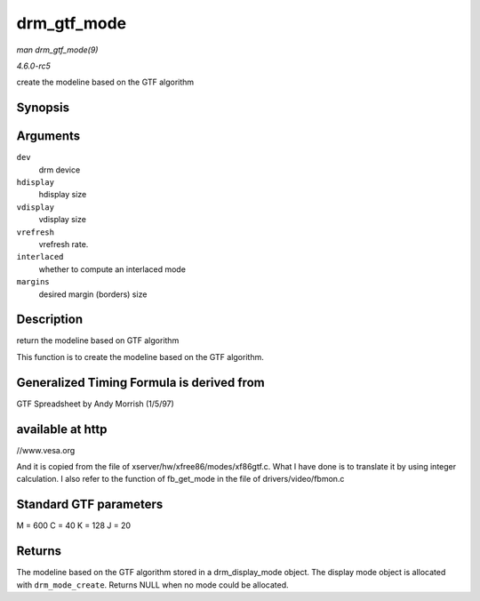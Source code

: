 .. -*- coding: utf-8; mode: rst -*-

.. _API-drm-gtf-mode:

============
drm_gtf_mode
============

*man drm_gtf_mode(9)*

*4.6.0-rc5*

create the modeline based on the GTF algorithm


Synopsis
========

.. c:function:: struct drm_display_mode * drm_gtf_mode( struct drm_device * dev, int hdisplay, int vdisplay, int vrefresh, bool interlaced, int margins )

Arguments
=========

``dev``
    drm device

``hdisplay``
    hdisplay size

``vdisplay``
    vdisplay size

``vrefresh``
    vrefresh rate.

``interlaced``
    whether to compute an interlaced mode

``margins``
    desired margin (borders) size


Description
===========

return the modeline based on GTF algorithm

This function is to create the modeline based on the GTF algorithm.


Generalized Timing Formula is derived from
==========================================

GTF Spreadsheet by Andy Morrish (1/5/97)


available at http
=================

//www.vesa.org

And it is copied from the file of xserver/hw/xfree86/modes/xf86gtf.c.
What I have done is to translate it by using integer calculation. I also
refer to the function of fb_get_mode in the file of
drivers/video/fbmon.c


Standard GTF parameters
=======================

M = 600 C = 40 K = 128 J = 20


Returns
=======

The modeline based on the GTF algorithm stored in a drm_display_mode
object. The display mode object is allocated with ``drm_mode_create``.
Returns NULL when no mode could be allocated.


.. ------------------------------------------------------------------------------
.. This file was automatically converted from DocBook-XML with the dbxml
.. library (https://github.com/return42/sphkerneldoc). The origin XML comes
.. from the linux kernel, refer to:
..
.. * https://github.com/torvalds/linux/tree/master/Documentation/DocBook
.. ------------------------------------------------------------------------------

